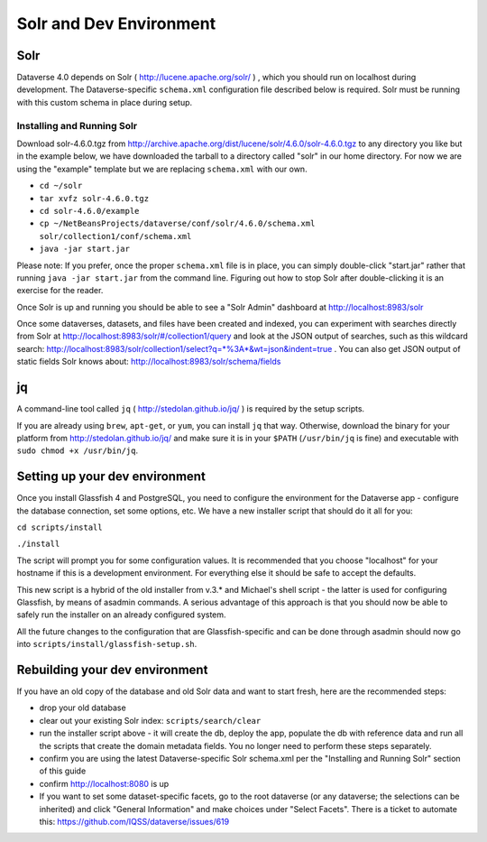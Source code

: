 =========================
Solr and Dev Environment
=========================

Solr
++++

Dataverse 4.0 depends on Solr ( http://lucene.apache.org/solr/ ) , which you should run on localhost during development. The Dataverse-specific ``schema.xml`` configuration file described below is required. Solr must be running with this custom schema in place during setup.

Installing and Running Solr
===========================

Download solr-4.6.0.tgz from http://archive.apache.org/dist/lucene/solr/4.6.0/solr-4.6.0.tgz to any directory you like but in the example below, we have downloaded the tarball to a directory called "solr" in our home directory. For now we are using the "example" template but we are replacing ``schema.xml`` with our own.

- ``cd ~/solr``
- ``tar xvfz solr-4.6.0.tgz``
- ``cd solr-4.6.0/example``
- ``cp ~/NetBeansProjects/dataverse/conf/solr/4.6.0/schema.xml solr/collection1/conf/schema.xml``
- ``java -jar start.jar``

Please note: If you prefer, once the proper ``schema.xml`` file is in place, you can simply double-click "start.jar" rather that running ``java -jar start.jar`` from the command line. Figuring out how to stop Solr after double-clicking it is an exercise for the reader.

Once Solr is up and running you should be able to see a "Solr Admin" dashboard at http://localhost:8983/solr

Once some dataverses, datasets, and files have been created and indexed, you can experiment with searches directly from Solr at http://localhost:8983/solr/#/collection1/query and look at the JSON output of searches, such as this wildcard search: http://localhost:8983/solr/collection1/select?q=*%3A*&wt=json&indent=true . You can also get JSON output of static fields Solr knows about: http://localhost:8983/solr/schema/fields

jq
++

A command-line tool called ``jq`` ( http://stedolan.github.io/jq/ ) is required by the setup scripts.

If you are already using ``brew``, ``apt-get``, or ``yum``, you can install ``jq`` that way. Otherwise, download the binary for your platform from http://stedolan.github.io/jq/ and make sure it is in your ``$PATH`` (``/usr/bin/jq`` is fine) and executable with ``sudo chmod +x /usr/bin/jq``.

Setting up your dev environment
+++++++++++++++++++++++++++++++

Once you install Glassfish 4 and PostgreSQL, you need to configure the environment for the Dataverse app - configure the database connection, set some options, etc. We have a new installer script that should do it all for you:

``cd scripts/install``

``./install``

The script will prompt you  for some configuration values. It is recommended that you choose "localhost" for your hostname if this is a development environment. For everything else it should be safe to accept the defaults. 

This new script is a hybrid of the old installer from v.3.* and Michael's shell script - the latter is used for configuring Glassfish, by means of asadmin commands. A serious advantage of this approach is that you should now be able to safely run the installer on an already configured system. 

All the future changes to the configuration that are Glassfish-specific and can be done through asadmin should now go into ``scripts/install/glassfish-setup.sh``. 

Rebuilding your dev environment
+++++++++++++++++++++++++++++++

If you have an old copy of the database and old Solr data and want to start fresh, here are the recommended steps: 

- drop your old database
- clear out your existing Solr index: ``scripts/search/clear``
- run the installer script above - it will create the db, deploy the app, populate the db with reference data and run all the scripts that create the domain metadata fields. You no longer need to perform these steps separately.
- confirm you are using the latest Dataverse-specific Solr schema.xml per the "Installing and Running Solr" section of this guide
- confirm http://localhost:8080 is up
- If you want to set some dataset-specific facets, go to the root dataverse (or any dataverse; the selections can be inherited) and click "General Information" and make choices under "Select Facets". There is a ticket to automate this: https://github.com/IQSS/dataverse/issues/619
